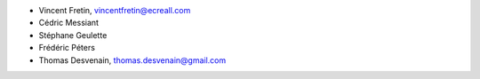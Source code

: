 - Vincent Fretin, vincentfretin@ecreall.com
- Cédric Messiant
- Stéphane Geulette
- Frédéric Péters
- Thomas Desvenain, thomas.desvenain@gmail.com